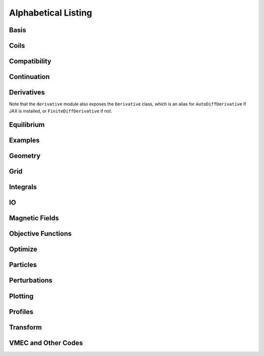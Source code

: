 ====================
Alphabetical Listing
====================

Basis
*****

.. autosummary::
    :toctree: _api/basis/
    :recursive:
    :template: class.rst

    desc.basis.ChebyshevPolynomial
    desc.basis.ChebyshevDoubleFourierBasis
    desc.basis.DoubleFourierSeries
    desc.basis.FourierSeries
    desc.basis.FourierZernikeBasis
    desc.basis.PowerSeries
    desc.basis.ZernikePolynomial



Coils
*****

.. autosummary::
    :toctree: _api/coils/
    :recursive:
    :template: class.rst

    desc.coils.CoilSet
    desc.coils.FourierPlanarCoil
    desc.coils.FourierRZCoil
    desc.coils.FourierXYCoil
    desc.coils.FourierXYZCoil
    desc.coils.MixedCoilSet
    desc.coils.SplineXYZCoil
    desc.coils.initialize_helical_coils
    desc.coils.initialize_modular_coils
    desc.coils.initialize_saddle_coils

Compatibility
*************

.. autosummary::
    :toctree: _api/compat
    :recursive:

    desc.compat.contract_equilibrium
    desc.compat.ensure_positive_jacobian
    desc.compat.flip_helicity
    desc.compat.flip_theta
    desc.compat.rescale
    desc.compat.rotate_zeta


Continuation
************
.. autosummary::
    :toctree: _api/continuation
    :recursive:

    desc.continuation.solve_continuation
    desc.continuation.solve_continuation_automatic

Derivatives
***********
Note that the ``derivative`` module also exposes the ``Derivative`` class, which is an alias for ``AutoDiffDerivative`` if JAX is installed, or ``FiniteDiffDerivative`` if not.

.. autosummary::
    :toctree: _api/derivatives
    :recursive:
    :template: class.rst

    desc.derivatives.AutoDiffDerivative
    desc.derivatives.FiniteDiffDerivative

Equilibrium
***********

.. autosummary::
    :toctree: _api/equilibrium
    :recursive:
    :template: class.rst

    desc.equilibrium.Equilibrium
    desc.equilibrium.EquilibriaFamily

Examples
********

.. autosummary::
    :toctree: _api/examples
    :recursive:

    desc.examples.get
    desc.examples.listall

Geometry
********

.. autosummary::
   :toctree: _api/geometry/
   :recursive:
   :template: class.rst

    desc.geometry.FourierPlanarCurve
    desc.geometry.FourierRZCurve
    desc.geometry.FourierRZToroidalSurface
    desc.geometry.FourierXYCurve
    desc.geometry.FourierXYZCurve
    desc.geometry.SplineXYZCurve
    desc.geometry.ZernikeRZToroidalSection

Grid
****

.. autosummary::
    :toctree: _api/grid/
    :recursive:
    :template: class.rst

    desc.grid.ConcentricGrid
    desc.grid.Grid
    desc.grid.LinearGrid
    desc.grid.QuadratureGrid
    desc.grid.find_least_rational_surfaces
    desc.grid.find_most_rational_surfaces

Integrals
*********

.. autosummary::
    :toctree: _api/integrals
    :recursive:
    :template: class.rst

    desc.integrals.Bounce2D
    desc.integrals.Bounce1D

IO
***

.. autosummary::
    :toctree: _api/io/
    :recursive:
    :template: class.rst

    desc.io.load

Magnetic Fields
***************

.. autosummary::
    :toctree: _api/magnetic_fields
    :recursive:
    :template: class.rst

    desc.magnetic_fields.CurrentPotentialField
    desc.magnetic_fields.FourierCurrentPotentialField
    desc.magnetic_fields.DommaschkPotentialField
    desc.magnetic_fields.MagneticFieldFromUser
    desc.magnetic_fields.OmnigenousField
    desc.magnetic_fields.PoloidalMagneticField
    desc.magnetic_fields.ScalarPotentialField
    desc.magnetic_fields.ScaledMagneticField
    desc.magnetic_fields.SplineMagneticField
    desc.magnetic_fields.SumMagneticField
    desc.magnetic_fields.ToroidalMagneticField
    desc.magnetic_fields.VectorPotentialField
    desc.magnetic_fields.VerticalMagneticField
    desc.magnetic_fields.field_line_integrate
    desc.magnetic_fields.read_BNORM_file
    desc.magnetic_fields.solve_regularized_surface_current

Objective Functions
*******************

.. autosummary::
    :toctree: _api/objectives
    :recursive:
    :template: class.rst

    desc.objectives.AspectRatio
    desc.objectives.BallooningStability
    desc.objectives.BootstrapRedlConsistency
    desc.objectives.BoundaryError
    desc.objectives.BScaleLength
    desc.objectives.CoilArclengthVariance
    desc.objectives.CoilCurrentLength
    desc.objectives.CoilCurvature
    desc.objectives.CoilIntegratedCurvature
    desc.objectives.CoilLength
    desc.objectives.CoilSetLinkingNumber
    desc.objectives.CoilSetMinDistance
    desc.objectives.CoilTorsion
    desc.objectives.CurrentDensity
    desc.objectives.EffectiveRipple
    desc.objectives.Elongation
    desc.objectives.Energy
    desc.objectives.ExternalObjective
    desc.objectives.FixAnisotropy
    desc.objectives.FixAtomicNumber
    desc.objectives.FixAxisR
    desc.objectives.FixAxisZ
    desc.objectives.FixBoundaryR
    desc.objectives.FixBoundaryZ
    desc.objectives.FixCoilCurrent
    desc.objectives.FixCurrent
    desc.objectives.FixElectronDensity
    desc.objectives.FixElectronTemperature
    desc.objectives.FixIonTemperature
    desc.objectives.FixIota
    desc.objectives.FixModeR
    desc.objectives.FixModeZ
    desc.objectives.FixNearAxisR
    desc.objectives.FixNearAxisZ
    desc.objectives.FixNearAxisLambda
    desc.objectives.FixOmniBmax
    desc.objectives.FixOmniMap
    desc.objectives.FixOmniWell
    desc.objectives.FixParameters
    desc.objectives.FixPressure
    desc.objectives.FixPsi
    desc.objectives.FixSumCoilCurrent
    desc.objectives.FixSumModesLambda
    desc.objectives.FixSumModesR
    desc.objectives.FixSumModesZ
    desc.objectives.FixThetaSFL
    desc.objectives.ForceBalance
    desc.objectives.ForceBalanceAnisotropic
    desc.objectives.FusionPower
    desc.objectives.GammaC
    desc.objectives.GenericObjective
    desc.objectives.get_equilibrium_objective
    desc.objectives.get_fixed_axis_constraints
    desc.objectives.get_fixed_boundary_constraints
    desc.objectives.get_NAE_constraints
    desc.objectives.GoodCoordinates
    desc.objectives.HeatingPowerISS04
    desc.objectives.HelicalForceBalance
    desc.objectives.Isodynamicity
    desc.objectives.LinearObjectiveFromUser
    desc.objectives.LinkingCurrentConsistency
    desc.objectives.MagneticWell
    desc.objectives.MeanCurvature
    desc.objectives.MercierStability
    desc.objectives.MirrorRatio
    desc.objectives.ObjectiveFromUser
    desc.objectives.ObjectiveFunction
    desc.objectives.Omnigenity
    desc.objectives.PlasmaCoilSetDistanceBound
    desc.objectives.PlasmaCoilSetMinDistance
    desc.objectives.PlasmaVesselDistance
    desc.objectives.Pressure
    desc.objectives.PrincipalCurvature
    desc.objectives.QuadraticFlux
    desc.objectives.QuasisymmetryBoozer
    desc.objectives.QuasisymmetryTripleProduct
    desc.objectives.QuasisymmetryTwoTerm
    desc.objectives.RadialForceBalance
    desc.objectives.RotationalTransform
    desc.objectives.Shear
    desc.objectives.SurfaceCurrentRegularization
    desc.objectives.SurfaceQuadraticFlux
    desc.objectives.ToroidalCurrent
    desc.objectives.ToroidalFlux
    desc.objectives.VacuumBoundaryError
    desc.objectives.Volume


Optimize
********

.. autosummary::
   :toctree: _api/optimize
   :recursive:
   :template: class.rst

   desc.optimize.Optimizer
   desc.optimize.fmin_auglag
   desc.optimize.fmintr
   desc.optimize.lsq_auglag
   desc.optimize.lsqtr
   desc.optimize.register_optimizer
   desc.optimize.sgd

Particles
*********

.. autosummary::
    :toctree: _api/particles
    :recursive:
    :template: class.rst

    desc.particles.CurveParticleInitializer
    desc.particles.ManualParticleInitializerFlux
    desc.particles.ManualParticleInitializerLab
    desc.particles.SurfaceParticleInitializer
    desc.particles.VacuumGuidingCenterTrajectory

.. autosummary::
    :toctree: _api/particles
    :recursive:

    desc.particles.trace_particles

Perturbations
*************

.. autosummary::
    :toctree: _api/perturbations
    :recursive:

    desc.perturbations.get_deltas
    desc.perturbations.perturb
    desc.perturbations.optimal_perturb

Plotting
********

.. autosummary::
    :toctree: _api/plotting
    :recursive:

    desc.plotting.plot_1d
    desc.plotting.plot_2d
    desc.plotting.plot_3d
    desc.plotting.plot_basis
    desc.plotting.plot_boozer_modes
    desc.plotting.plot_boozer_surface
    desc.plotting.plot_boundaries
    desc.plotting.plot_boundary
    desc.plotting.plot_coefficients
    desc.plotting.plot_coils
    desc.plotting.plot_comparison
    desc.plotting.plot_field_lines
    desc.plotting.plot_fsa
    desc.plotting.plot_gammac
    desc.plotting.plot_grid
    desc.plotting.plot_logo
    desc.plotting.plot_qs_error
    desc.plotting.plot_particle_trajectories
    desc.plotting.plot_section
    desc.plotting.plot_surfaces
    desc.plotting.poincare_plot

Profiles
********

.. autosummary::
    :toctree: _api/profiles
    :recursive:
    :template: class.rst

    desc.profiles.FourierZernikeProfile
    desc.profiles.HermiteSplineProfile
    desc.profiles.MTanhProfile
    desc.profiles.PowerProfile
    desc.profiles.PowerSeriesProfile
    desc.profiles.ProductProfile
    desc.profiles.ScaledProfile
    desc.profiles.SplineProfile
    desc.profiles.SumProfile
    desc.profiles.TwoPowerProfile

Transform
*********

.. autosummary::
   :toctree: _api/transform/
   :recursive:
   :template: class.rst

   desc.transform.Transform

VMEC and Other Codes
********************

.. autosummary::
    :toctree: _api/vmec/
    :recursive:
    :template: class.rst

    desc.vmec.VMECIO
    desc.vmec_utils.make_boozmn_output
